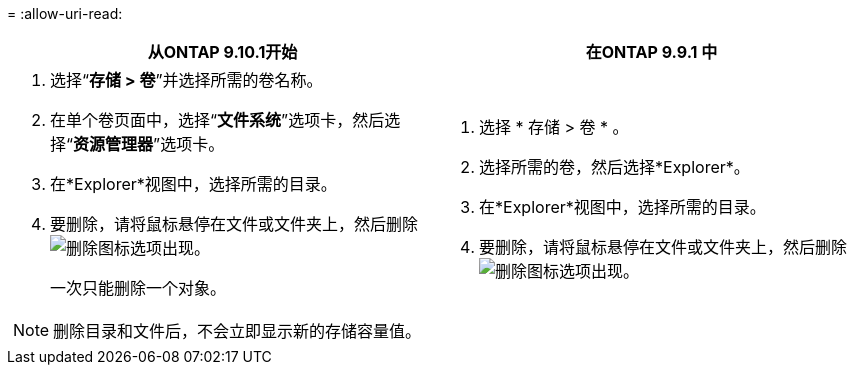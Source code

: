 = 
:allow-uri-read: 


|===
| 从ONTAP 9.10.1开始 | 在ONTAP 9.9.1 中 


 a| 
. 选择“*存储 > 卷*”并选择所需的卷名称。
. 在单个卷页面中，选择“*文件系统*”选项卡，然后选择“*资源管理器*”选项卡。
. 在*Explorer*视图中，选择所需的目录。
. 要删除，请将鼠标悬停在文件或文件夹上，然后删除image:icon_trash_can_white_bg.gif["删除图标"]选项出现。
+
一次只能删除一个对象。




NOTE: 删除目录和文件后，不会立即显示新的存储容量值。
 a| 
. 选择 * 存储 > 卷 * 。
. 选择所需的卷，然后选择*Explorer*。
. 在*Explorer*视图中，选择所需的目录。
. 要删除，请将鼠标悬停在文件或文件夹上，然后删除image:icon_trash_can_white_bg.gif["删除图标"]选项出现。


|===